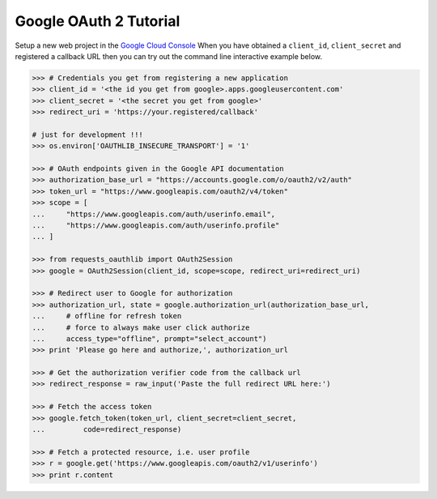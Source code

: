 Google OAuth 2 Tutorial
==========================

Setup a new web project in the `Google Cloud Console`_
When you have obtained a ``client_id``, ``client_secret`` and registered
a callback URL then you can try out the command line interactive example below.

.. _`Google Cloud Console`: https://cloud.google.com/console/project

.. code-block:: pycon

    >>> # Credentials you get from registering a new application
    >>> client_id = '<the id you get from google>.apps.googleusercontent.com'
    >>> client_secret = '<the secret you get from google>'
    >>> redirect_uri = 'https://your.registered/callback'
    
    # just for development !!!
    >>> os.environ['OAUTHLIB_INSECURE_TRANSPORT'] = '1'
    
    >>> # OAuth endpoints given in the Google API documentation
    >>> authorization_base_url = "https://accounts.google.com/o/oauth2/v2/auth"
    >>> token_url = "https://www.googleapis.com/oauth2/v4/token"
    >>> scope = [
    ...     "https://www.googleapis.com/auth/userinfo.email",
    ...     "https://www.googleapis.com/auth/userinfo.profile"
    ... ]

    >>> from requests_oauthlib import OAuth2Session
    >>> google = OAuth2Session(client_id, scope=scope, redirect_uri=redirect_uri)

    >>> # Redirect user to Google for authorization
    >>> authorization_url, state = google.authorization_url(authorization_base_url,
    ...     # offline for refresh token
    ...     # force to always make user click authorize
    ...     access_type="offline", prompt="select_account")
    >>> print 'Please go here and authorize,', authorization_url

    >>> # Get the authorization verifier code from the callback url
    >>> redirect_response = raw_input('Paste the full redirect URL here:')

    >>> # Fetch the access token
    >>> google.fetch_token(token_url, client_secret=client_secret,
    ...         code=redirect_response)

    >>> # Fetch a protected resource, i.e. user profile
    >>> r = google.get('https://www.googleapis.com/oauth2/v1/userinfo')
    >>> print r.content
